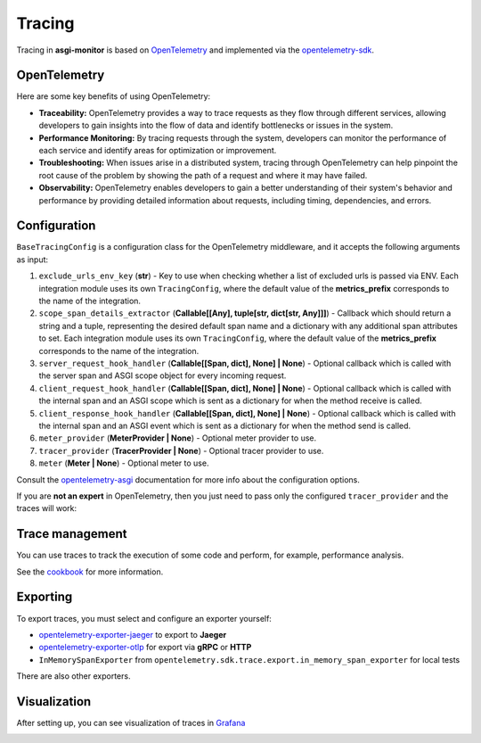 .. _OpenTelemetry: https://opentelemetry.io
.. _opentelemetry-sdk: https://opentelemetry.io/docs/languages/python/
.. _opentelemetry-asgi: https://opentelemetry-python-contrib.readthedocs.io/en/latest/instrumentation/asgi/asgi.html
.. _opentelemetry-exporter-jaeger: https://pypi.org/project/opentelemetry-exporter-jaeger/
.. _opentelemetry-exporter-otlp: https://pypi.org/project/opentelemetry-exporter-otlp/
.. _cookbook: https://opentelemetry.io/docs/languages/python/cookbook/
.. _Grafana: https://grafana.com

Tracing
==================

Tracing in **asgi-monitor** is based on OpenTelemetry_ and implemented via the opentelemetry-sdk_.

OpenTelemetry
~~~~~~~~~~~~~~~~~~

Here are some key benefits of using OpenTelemetry:

* **Traceability:** OpenTelemetry provides a way to trace requests as they flow through different services, allowing developers to gain insights into the flow of data and identify bottlenecks or issues in the system.

* **Performance Monitoring:** By tracing requests through the system, developers can monitor the performance of each service and identify areas for optimization or improvement.

* **Troubleshooting:** When issues arise in a distributed system, tracing through OpenTelemetry can help pinpoint the root cause of the problem by showing the path of a request and where it may have failed.

* **Observability:** OpenTelemetry enables developers to gain a better understanding of their system's behavior and performance by providing detailed information about requests, including timing, dependencies, and errors.

Configuration
~~~~~~~~~~~~~~~~~~

``BaseTracingConfig`` is a configuration class for the OpenTelemetry middleware, and it accepts the following arguments as input:

1. ``exclude_urls_env_key`` (**str**) - Key to use when checking whether a list of excluded urls is passed via ENV. Each integration module uses its own ``TracingConfig``, where the default value of the **metrics_prefix** corresponds to the name of the integration.

2. ``scope_span_details_extractor`` (**Callable[[Any], tuple[str, dict[str, Any]]]**) - Callback which should return a string and a tuple, representing the desired default span name and a dictionary with any additional span attributes to set. Each integration module uses its own ``TracingConfig``, where the default value of the **metrics_prefix** corresponds to the name of the integration.

3. ``server_request_hook_handler`` (**Callable[[Span, dict], None] | None**) - Optional callback which is called with the server span and ASGI scope object for every incoming request.

4. ``client_request_hook_handler`` (**Callable[[Span, dict], None] | None**) - Optional callback which is called with the internal span and an ASGI scope which is sent as a dictionary for when the method receive is called.

5. ``client_response_hook_handler`` (**Callable[[Span, dict], None] | None**) - Optional callback which is called with the internal span and an ASGI event which is sent as a dictionary for when the method send is called.

6. ``meter_provider`` (**MeterProvider | None**) - Optional meter provider to use.

7. ``tracer_provider`` (**TracerProvider | None**) - Optional tracer provider to use.

8. ``meter`` (**Meter | None**) - Optional meter to use.

Consult the opentelemetry-asgi_ documentation for more info about the configuration options.

If you are **not an expert** in OpenTelemetry, then you just need to pass only the configured ``tracer_provider`` and the traces will work:

.. code-block:: python
   :caption: Setting up TracingConfig

   from opentelemetry import trace
   from opentelemetry.exporter.otlp.proto.grpc.trace_exporter import OTLPSpanExporter
   from opentelemetry.sdk.resources import Resource
   from opentelemetry.sdk.trace import TracerProvider
   from opentelemetry.sdk.trace.export import BatchSpanProcessor
   from asgi_monitor.integrations.fastapi import TracingConfig


   resource = Resource.create(
       attributes={
           "service.name": "asgi-monitor",  # To identify the application
       },
   )
   tracer = TracerProvider(resource=resource)
   trace.set_tracer_provider(tracer)
   tracer.add_span_processor(BatchSpanProcessor(OTLPSpanExporter(endpoint="http://asgi-monitor.tempo:4317")))

   trace_config = TracingConfig(tracer_provider=tracer)

Trace management
~~~~~~~~~~~~~~~~~~

You can use traces to track the execution of some code and perform, for example, performance analysis.

See the cookbook_ for more information.

.. code-block:: python
   :caption: Trace management

   import asyncio
   from opentelemetry import trace

   tracer = trace.get_tracer(__name__)

   async def get_1000ms() -> dict:
       with tracer.start_as_current_span("sleep 0.1"):
           await asyncio.sleep(0.1)
           logger.error("sick")
       with tracer.start_as_current_span("sleep 0.2"):
           await asyncio.sleep(0.2)
           logger.error("still sick")
       with tracer.start_as_current_span("sleep 0.3"):
           await asyncio.sleep(0.3)
           logger.warning("normal")
       with tracer.start_as_current_span("sleep 0.4"):
           await asyncio.sleep(0.4)
           logger.info("full energy")
       return {"message": "ok", "status": "success"}


Exporting
~~~~~~~~~~~~~~~~~~

To export traces, you must select and configure an exporter yourself:

* opentelemetry-exporter-jaeger_ to export to **Jaeger**
* opentelemetry-exporter-otlp_ for export via **gRPC** or **HTTP**
* ``InMemorySpanExporter`` from ``opentelemetry.sdk.trace.export.in_memory_span_exporter`` for local tests

There are also other exporters.


Visualization
~~~~~~~~~~~~~~~~~~

After setting up, you can see visualization of traces in Grafana_

.. image:: ../images/traces.png
   :alt: dashboard
